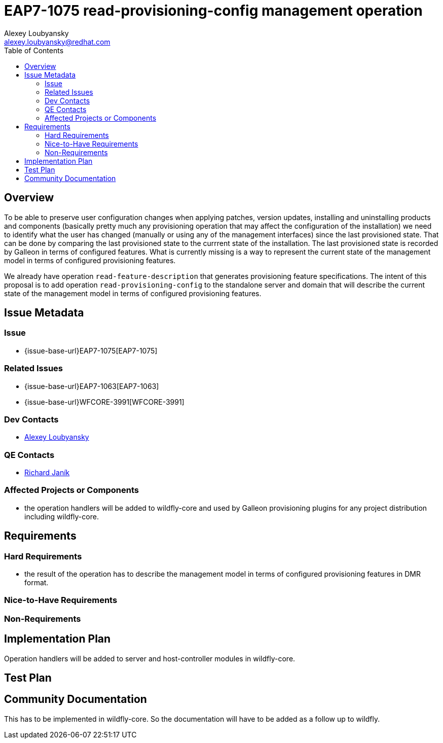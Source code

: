 = EAP7-1075 read-provisioning-config management operation
:author:            Alexey Loubyansky
:email:             alexey.loubyansky@redhat.com
:toc:               left
:icons:             font
:idprefix:
:idseparator:       -

== Overview

To be able to preserve user configuration changes when applying patches, version updates, installing and uninstalling products and components (basically pretty much any provisioning operation that may affect the configuration of the installation) we need to identify what the user has changed (manually or using any of the management interfaces) since the last provisioned state. That can be done by comparing the last provisioned state to the currrent state of the installation. The last provisioned state is recorded by Galleon in terms of configured features. What is currently missing is a way to represent the current state of the management model in terms of configured provisioning features.

We already have operation `read-feature-description` that generates provisioning feature specifications. The intent of this proposal is to add operation `read-provisioning-config` to the standalone server and domain that will describe the current state of the management model in terms of configured provisioning features.

== Issue Metadata

=== Issue

* {issue-base-url}EAP7-1075[EAP7-1075]

=== Related Issues

* {issue-base-url}EAP7-1063[EAP7-1063]
* {issue-base-url}WFCORE-3991[WFCORE-3991]

=== Dev Contacts

* mailto:alexey.loubyansky@redhat.com[Alexey Loubyansky]

=== QE Contacts

* mailto:rjanik@redhat.com[Richard Janík]

=== Affected Projects or Components

* the operation handlers will be added to wildfly-core and used by Galleon provisioning plugins for any project distribution including wildfly-core.

== Requirements

=== Hard Requirements

* the result of the operation has to describe the management model in terms of configured provisioning features in DMR format.

=== Nice-to-Have Requirements

=== Non-Requirements

== Implementation Plan

Operation handlers will be added to server and host-controller modules in wildfly-core.

== Test Plan

== Community Documentation

This has to be implemented in wildfly-core. So the documentation will have to be added as a follow up to wildfly.

